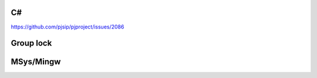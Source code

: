 C#
=========================================
https://github.com/pjsip/pjproject/issues/2086


Group lock
=========================================

MSys/Mingw
=========================================


